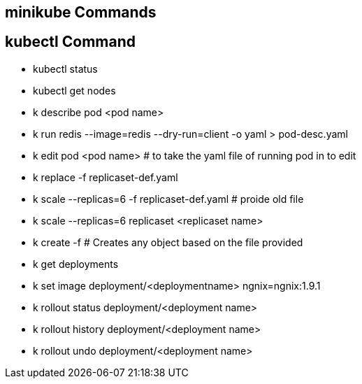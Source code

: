 
## minikube Commands

## kubectl Command
 * kubectl status

 * kubectl get nodes 

 * k describe pod <pod name>

 * k run redis --image=redis --dry-run=client -o yaml > pod-desc.yaml
 * k edit pod <pod name>   # to take the yaml file of running pod in to edit  
 * k replace -f replicaset-def.yaml
 * k scale --replicas=6 -f replicaset-def.yaml # proide old file
 * k scale --replicas=6 replicaset <replicaset name>
 * k create -f  # Creates any object based on the file provided

 * k get deployments
 * k set image deployment/<deploymentname> ngnix=ngnix:1.9.1
 * k rollout status deployment/<deployment name>
 * k rollout history deployment/<deployment name>
 * k rollout undo deployment/<deployment name>

 
